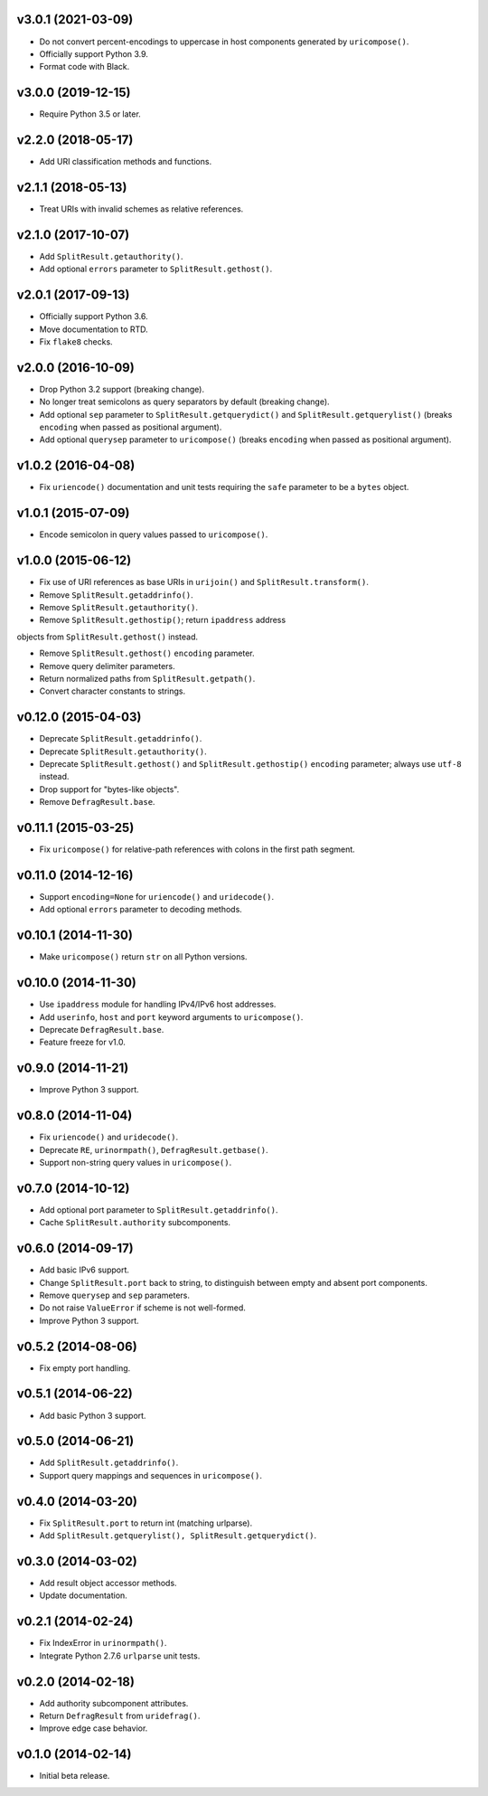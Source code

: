 v3.0.1 (2021-03-09)
===================

- Do not convert percent-encodings to uppercase in host components
  generated by ``uricompose()``.

- Officially support Python 3.9.

- Format code with Black.


v3.0.0 (2019-12-15)
===================

- Require Python 3.5 or later.


v2.2.0 (2018-05-17)
===================

-  Add URI classification methods and functions.


v2.1.1 (2018-05-13)
===================

- Treat URIs with invalid schemes as relative references.


v2.1.0 (2017-10-07)
===================

- Add ``SplitResult.getauthority()``.

- Add optional ``errors`` parameter to ``SplitResult.gethost()``.


v2.0.1 (2017-09-13)
===================

- Officially support Python 3.6.

- Move documentation to RTD.

- Fix ``flake8`` checks.


v2.0.0 (2016-10-09)
===================

- Drop Python 3.2 support (breaking change).

- No longer treat semicolons as query separators by default (breaking
  change).

- Add optional ``sep`` parameter to ``SplitResult.getquerydict()`` and
  ``SplitResult.getquerylist()`` (breaks ``encoding`` when passed as
  positional argument).

- Add optional ``querysep`` parameter to ``uricompose()`` (breaks
  ``encoding`` when passed as positional argument).


v1.0.2 (2016-04-08)
===================

- Fix ``uriencode()`` documentation and unit tests requiring the
  ``safe`` parameter to be a ``bytes`` object.


v1.0.1 (2015-07-09)
===================

- Encode semicolon in query values passed to ``uricompose()``.


v1.0.0 (2015-06-12)
===================

- Fix use of URI references as base URIs in ``urijoin()`` and
  ``SplitResult.transform()``.

- Remove ``SplitResult.getaddrinfo()``.

- Remove ``SplitResult.getauthority()``.

- Remove ``SplitResult.gethostip()``; return ``ipaddress`` address
objects from ``SplitResult.gethost()`` instead.

- Remove ``SplitResult.gethost()`` ``encoding`` parameter.

- Remove query delimiter parameters.

- Return normalized paths from ``SplitResult.getpath()``.

- Convert character constants to strings.


v0.12.0 (2015-04-03)
====================

- Deprecate ``SplitResult.getaddrinfo()``.

- Deprecate ``SplitResult.getauthority()``.

- Deprecate ``SplitResult.gethost()`` and ``SplitResult.gethostip()``
  ``encoding`` parameter; always use ``utf-8`` instead.

- Drop support for "bytes-like objects".

- Remove ``DefragResult.base``.


v0.11.1 (2015-03-25)
====================

- Fix ``uricompose()`` for relative-path references with colons in the
  first path segment.


v0.11.0 (2014-12-16)
====================

- Support ``encoding=None`` for ``uriencode()`` and ``uridecode()``.

- Add optional ``errors`` parameter to decoding methods.


v0.10.1 (2014-11-30)
====================

- Make ``uricompose()`` return ``str`` on all Python versions.


v0.10.0 (2014-11-30)
====================

- Use ``ipaddress`` module for handling IPv4/IPv6 host addresses.

- Add ``userinfo``, ``host`` and ``port`` keyword arguments to
  ``uricompose()``.

- Deprecate ``DefragResult.base``.

- Feature freeze for v1.0.


v0.9.0 (2014-11-21)
===================

- Improve Python 3 support.


v0.8.0 (2014-11-04)
===================

- Fix ``uriencode()`` and ``uridecode()``.

- Deprecate ``RE``, ``urinormpath()``, ``DefragResult.getbase()``.

- Support non-string query values in ``uricompose()``.


v0.7.0 (2014-10-12)
===================

- Add optional port parameter to ``SplitResult.getaddrinfo()``.

- Cache ``SplitResult.authority`` subcomponents.


v0.6.0 (2014-09-17)
===================

- Add basic IPv6 support.

- Change ``SplitResult.port`` back to string, to distinguish between
  empty and absent port components.

- Remove ``querysep`` and ``sep`` parameters.

- Do not raise ``ValueError`` if scheme is not well-formed.

- Improve Python 3 support.


v0.5.2 (2014-08-06)
===================

- Fix empty port handling.


v0.5.1 (2014-06-22)
===================

- Add basic Python 3 support.


v0.5.0 (2014-06-21)
===================

- Add ``SplitResult.getaddrinfo()``.

- Support query mappings and sequences in ``uricompose()``.


v0.4.0 (2014-03-20)
===================

- Fix ``SplitResult.port`` to return int (matching urlparse).

- Add ``SplitResult.getquerylist(), SplitResult.getquerydict()``.


v0.3.0 (2014-03-02)
===================

- Add result object accessor methods.

- Update documentation.


v0.2.1 (2014-02-24)
===================

- Fix IndexError in ``urinormpath()``.

- Integrate Python 2.7.6 ``urlparse`` unit tests.


v0.2.0 (2014-02-18)
===================

- Add authority subcomponent attributes.

- Return ``DefragResult`` from ``uridefrag()``.

- Improve edge case behavior.


v0.1.0 (2014-02-14)
===================

- Initial beta release.
